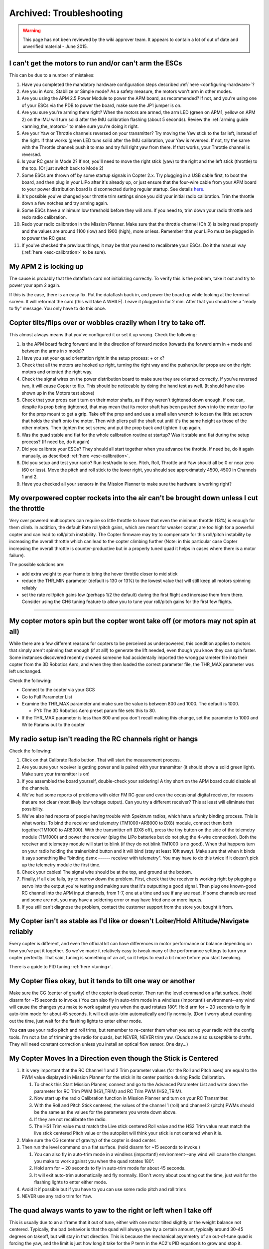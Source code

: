 .. _troubleshooting:

=========================
Archived: Troubleshooting
=========================

.. warning::

   This page has not been reviewed by the wiki approver team. It
   appears to contain a lot of out of date and unverified material - June
   2015.

I can't get the motors to run and/or can't arm the ESCs
^^^^^^^^^^^^^^^^^^^^^^^^^^^^^^^^^^^^^^^^^^^^^^^^^^^^^^^

This can be due to a number of mistakes:

#. Have you completed the mandatory hardware configuration steps
   described
   :ref:`here <configuring-hardware>`?
#. Are you in Acro, Stabilize or Simple mode? As a safety measure, the
   motors won't arm in other modes.
#. Are you using the APM 2.5 Power Module to power the APM board, as
   recommended? If not, and you're using one of your ESCs via the PDB to
   power the board, make sure the JP1 jumper is on.
#. Are you sure you're arming them right? When the motors are armed, the
   arm LED (green on APM1, yellow on APM 2) on the IMU will turn solid
   after the IMU calibration flashing (about 5 seconds). Review
   the \ :ref:`arming guide <arming_the_motors>` to
   make sure you're doing it right.
#. Are your Yaw or Throttle channels reversed on your transmitter? Try
   moving the Yaw stick to the far left, instead of the right. If that
   works (green LED tuns solid after the IMU calibration, your Yaw is
   reversed. If not, try the same with the Throttle channel: push it to
   max and try full right yaw from there. If that works, your Throttle
   channel is reversed.
#. Is your RC gear in Mode 2? If not, you'll need to move the right
   stick (yaw) to the right and the left stick (throttle) to the top.
   (Or just switch back to Mode 2)
#. Some ESCs are thrown off by some startup signals in Copter 2.x. Try
   plugging in a USB cable first, to boot the board, and then plug in
   your LiPo after it's already up, or just ensure that the four-wire
   cable from your APM board to your power distribution board is
   disconnected during regular startup. 
   See details `here <https://diydrones.com/profiles/blogs/apm2-esc-startup-problem-and-workaround>`__.
#. It's possible you've changed your throttle trim settings since you
   did your initial radio calibration. Trim the throttle down a few
   notches and try arming again.
#. Some ESCs have a minimum low threshold before they will arm. If you
   need to, trim down your radio throttle and redo radio calibration.
#. Redo your radio calibration in the Mission Planner. Make sure that
   the throttle channel (Ch 3) is being read properly and the values are
   around 1100 (low) and 1900 (high), more or less. Remember that your
   LiPo must be plugged in to power the RC gear.
#. If you've checked the previous things, it may be that you need to
   recalibrate your ESCs. Do it the manual way
   (:ref:`here <esc-calibration>` to be sure).

My APM 2 is locking up
^^^^^^^^^^^^^^^^^^^^^^

The cause is probably that the dataflash card not initializing
correctly. To verify this is the problem, take it out and try to power
your apm 2 again.

If this is the case, there is an easy fix. Put the dataflash back in,
and power the board up while looking at the terminal screen. It will
reformat the card (this will take A WHILE). Leave it plugged in for 2
min. After that you should see a "ready to fly" message. You only have
to do this once.

Copter tilts/flips over or wobbles crazily when I try to take off.
^^^^^^^^^^^^^^^^^^^^^^^^^^^^^^^^^^^^^^^^^^^^^^^^^^^^^^^^^^^^^^^^^^

This almost always means that you've configured it or set it up wrong.
Check the following:

#. Is the APM board facing forward and in the direction of forward
   motion (towards the forward arm in + mode and between the arms in x
   mode)?
#. Have you set your quad orientation right in the setup process: + or
   x?
#. Check that all the motors are hooked up right, turning the right way
   and the pusher/puller props are on the right motors and oriented the
   right way.
#. Check the signal wires on the power distribution board to make sure
   they are oriented correctly. If you've reversed two, it will cause
   Copter to flip. This should be noticeable by doing the hand test as
   well. (It should have also shown up in the Motors test above)
#. Check that your props can't turn on their motor shafts, as if they
   weren't tightened down enough. If one can, despite its prop being
   tightened, that may mean that its motor shaft has been pushed down
   into the motor too far for the prop mount to get a grip. Take off the
   prop and and use a small allen wrench to loosen the little set screw
   that holds the shaft onto the motor. Then with pliers pull the shaft
   out until it's the same height as those of the other motors. Then
   tighten the set screw, and put the prop back and tighten it up again.
#. Was the quad stable and flat for the whole calibration routine at
   startup? Was it stable and flat during the setup process? (If need
   be, do it again)
#. Did you calibrate your ESCs? They should all start together when you
   advance the throttle. If need be, do it again manually, as described
   :ref:`here <esc-calibration>`.
#. Did you setup and test your radio? Run test/radio to see. Pitch,
   Roll, Throttle and Yaw should all be 0 or near zero (60 or less).
   Move the pitch and roll stick to the lower right, you should see
   approximately 4500, 4500 in Channels 1 and 2.
#. Have you checked all your sensors in the Mission Planner to make sure
   the hardware is working right?

My overpowered copter rockets into the air can't be brought down unless I cut the throttle
^^^^^^^^^^^^^^^^^^^^^^^^^^^^^^^^^^^^^^^^^^^^^^^^^^^^^^^^^^^^^^^^^^^^^^^^^^^^^^^^^^^^^^^^^^

Very over powered multicopters can require so little throttle to hover
that even the minimum throttle (13%) is enough for them climb. In
addition, the default Rate roll/pitch gains, which are meant for weaker
copter, are too high for a powerful copter and can lead to roll/pitch
instability. The Copter firmware may try to compensate for this
roll/pitch instability by increasing the overall throttle which can lead
to the copter climbing further (Note: in this particular case Copter
increasing the overall throttle is counter-productive but in a properly
tuned quad it helps in cases where there is a motor failure).

The possible solutions are:

-  add extra weight to your frame to bring the hover throttle closer to
   mid stick
-  reduce the THR_MIN parameter (default is 130 or 13%) to the lowest
   value that will still keep all motors spinning reliably
-  set the rate roll/pitch gains low (perhaps 1/2 the default) during
   the first flight and increase them from there. Consider using the CH6
   tuning feature to allow you to tune your roll/pitch gains for the
   first few flights.

--------------

My copter motors spin but the copter wont take off (or motors may not spin at all)
^^^^^^^^^^^^^^^^^^^^^^^^^^^^^^^^^^^^^^^^^^^^^^^^^^^^^^^^^^^^^^^^^^^^^^^^^^^^^^^^^^

While there are a few different reasons for copters to be perceived as
underpowered, this condition applies to motors that simply aren't
spinning fast enough (if at all!) to generate the lift needed, even
though you know they can spin faster.  Some instances discovered
recently showed someone had accidentally imported the wrong parameter
file into their copter from the 3D Robotics Aero, and when they then
loaded the correct parameter file, the THR_MAX parameter was left
unchanged.

Check the following:

-  Connect to the copter via your GCS
-  Go to Full Parameter List
-  Examine the THR_MAX parameter and make sure the value is between 800
   and 1000.  The default is 1000.

   -  FYI: The 3D Robotics Aero preset param file sets this to 80.

-  If the THR_MAX parameter is less than 800 and you don't recall
   making this change, set the parameter to 1000 and Write Params out to
   the copter

My radio setup isn't reading the RC channels right or hangs
^^^^^^^^^^^^^^^^^^^^^^^^^^^^^^^^^^^^^^^^^^^^^^^^^^^^^^^^^^^

Check the following:

#. Click on that Calibrate Radio button. That will start the measurement
   process.
#. Are you sure your receiver is getting power and is paired with your
   transmitter (it should show a solid green light). Make sure your
   transmitter is on!
#. If you assembled the board yourself, double-check your soldering! A
   tiny short on the APM board could disable all the channels.
#. We've had some reports of problems with older FM RC gear and even the
   occasional digital receiver, for reasons that are not clear (most
   likely low voltage output). Can you try a different receiver? This at
   least will eliminate that possibility.
#. We've also had reports of people having trouble with Spektrum radios,
   which have a funky binding process. This is what works: To bind the
   receiver and telemetry (TM1000+AR8000 to DX8) module, connect them
   both together(TM1000 to AR8000). With the transmitter off (DX8 off),
   press the tiny button on the side of the telemetry module (TM1000)
   and power the receiver (plug the LiPo batteries but do not plug the
   4-wire connection). Both the receiver and telemetry module will start
   to blink (if they do not blink TM1000 is no good). When that happens
   turn on your radio holding the trainer/bind button and it will bind
   (stay at least 10ft away). Make sure that when it binds it says
   something like "binding dsmx ------ receiver with telemetry". You may
   have to do this twice if it doesn't pick up the telemetry module the
   first time.
#. Check your cables! The signal wire should be at the top, and ground
   at the bottom.
#. Finally, if all else fails, try to narrow down the problem. First,
   check that the receiver is working right by plugging a servo into
   the output you're testing and making sure that it's outputting a good
   signal. Then plug one known-good RC channel into the APM input
   channels, from 1-7, one at a time and see if any are read. If some
   channels are read and some are not, you may have a soldering error or
   may have fried one or more inputs.
#. If you still can't diagnose the problem, contact the customer support
   from the store you bought it from.

My Copter isn't as stable as I'd like or doesn't Loiter/Hold Altitude/Navigate reliably
^^^^^^^^^^^^^^^^^^^^^^^^^^^^^^^^^^^^^^^^^^^^^^^^^^^^^^^^^^^^^^^^^^^^^^^^^^^^^^^^^^^^^^^

Every copter is different, and even the official kit can have
differences in motor performance or balance depending on how you've put
it together. So we've made it relatively easy to tweak many of the
performance settings to turn your copter perfectly. That said, tuning is
something of an art, so it helps to read a bit more before you start
tweaking.

There is a guide to PID
tuning \ :ref:`here <tuning>`.

My Copter flies okay, but it tends to tilt one way or another
^^^^^^^^^^^^^^^^^^^^^^^^^^^^^^^^^^^^^^^^^^^^^^^^^^^^^^^^^^^^^

Make sure the CG (center of gravity) of the copter is dead center. Then
run the level command on a flat surface. (hold disarm for ~15 seconds to
invoke.) You can also fly in auto-trim mode in a windless (important!)
environment--any wind will cause the changes you make to work against
you when the quad rotates 180°. Hold arm for ~ 20 seconds to fly in
auto-trim mode for about 45 seconds. It will exit auto-trim
automatically and fly normally. (Don't worry about counting out the
time, just wait for the flashing lights to enter either mode.

You \ **can** use your radio pitch and roll trims, but remember to
re-center them when you set up your radio with the config tools. I'm not
a fan of trimming the radio for quads, but NEVER, NEVER trim yaw. (Quads
are also susceptible to drafts. They will need constant correction
unless you install an optical flow sensor. One day...)

My Copter Moves In a Direction even though the Stick is Centered
^^^^^^^^^^^^^^^^^^^^^^^^^^^^^^^^^^^^^^^^^^^^^^^^^^^^^^^^^^^^^^^^

#. It is very important that the RC Channel 1 and 2 Trim parameter
   values (for the Roll and Pitch axes) are equal to the PWM value
   displayed in Mission Planner for the stick in its center position
   during Radio Calibration.

   #. To check this Start Mission Planner, connect and go to the
      Advanced Parameter List and write down the parameter for RC Trim
      PWM (HS1_TRIM) and RC Trim PWM (HS2_TRIM).
   #. Now start up the radio Calibration function in Mission Planner and
      turn on your RC Transmitter.
   #. With the Roll and Pitch Stick centered, the values of the channel
      1 (roll) and channel 2 (pitch) PWMs should be the same as the
      values for the parameters you wrote down above.
   #. If they are not recalibrate the radio.
   #. The HS1 Trim value must match the Live stick centered Roll value
      and the HS2 Trim value must match the live stick centered Pitch
      value or the autopilot will think your stick is not
      centered when it is.

#. Make sure the CG (center of gravity) of the copter is dead center.
#. Then run the level command on a flat surface. (hold disarm for ~15
   seconds to invoke.)

   #. You can also fly in auto-trim mode in a windless (important!)
      environment--any wind will cause the changes you make to work
      against you when the quad rotates 180°.
   #. Hold arm for ~ 20 seconds to fly in auto-trim mode for about 45
      seconds.
   #. It will exit auto-trim automatically and fly normally. (Don't
      worry about counting out the time, just wait for the flashing
      lights to enter either mode.

#. Avoid it if possible but if you have to you can use some radio pitch
   and roll trims
#. NEVER use any radio trim for Yaw.

The quad always wants to yaw to the right or left when I take off
^^^^^^^^^^^^^^^^^^^^^^^^^^^^^^^^^^^^^^^^^^^^^^^^^^^^^^^^^^^^^^^^^

This is usually due to an airframe that it out of tune, either with one
motor tilted slightly or the weight balance not centered. Typically, the
bad behavior is that the quad will always yaw by a certain amount,
typically around 30-45 degrees on takeoff, but will stay in that
direction. This is because the mechanical asymmetry of an out-of-tune
quad is forcing the yaw, and the limit is just how long it take for the
P term in the AC2's PID equations to grow and stop it.

Although you can adjust those terms in the Mission Planner's PID
configuration screen, the best solution is to solve it at the source.
Eyeball each motor and see if it or the arm it is one is slightly
tilted, and bend it back to vertical if so. Also ensure that the battery
is centered on the quad and the center of gravity of the vehicle is as
close to the center of the APM board as possible. It's also a great idea
to redo the ESC calibration routine just in case.

Also make sure that you've got your forward-rotating and
counter-rotating props on the right motors, as
shown \ :ref:`here <connect-escs-and-motors_attach_propellers>`.

The quad always wants to yaw when I pitch or roll
^^^^^^^^^^^^^^^^^^^^^^^^^^^^^^^^^^^^^^^^^^^^^^^^^

Your compass may need calibrating. AC2 calibrates while flying to take
the magnetic fields of your motors into account. You must disarm the
motors at the end of your flight to save your calibration to EEPROM. It
usually takes 1-2 flights before the calibration makes a difference.

You must use a compass in conjunction with a GPS. If you disable your
compass, please disconnect your GPS or you will have random Yaw hold
issue.

My copter flies well, but then dips a motor arm in a fidgety manner while hovering
^^^^^^^^^^^^^^^^^^^^^^^^^^^^^^^^^^^^^^^^^^^^^^^^^^^^^^^^^^^^^^^^^^^^^^^^^^^^^^^^^^

The most likely cause of this is your bullet connectors. After your
initial setup, when you test motor direction and electrical connections,
we\ **strongly** recommend that you cut off the bullet connectors and
directly solder the motors wires to the ESC wires. That way is
vibration-proof and will lead to much more reliable operation.

If your wires are soldered without bullet connectors and you still see
this issue, there are some other things that can cause this problem.
Your motor may be going bad: either the bearings are going or your shaft
is horribly bent. A motor with bad bearings takes more power to spin. In
that situation, the ESC could be cutting out to protect itself. Or it
maybe flying slow enough to stall the motor. Attach a current sensor
between your battery and the motor and test the difference between a
good motor and the bad one. If you are seeing higher draw in the bad
one, replace or fix it.

If you are using a Futaba tx/rx with more than 8 channels and purchased
your APM before early 2013 you should upgrade your PPM encoder following
the
instructions \ :ref:`here <common-ppm-encoder-apm2x-atmega32u2>`.
Below is a video pre-upgrade (i.e. twitches) and post (no twitches).

Another possible cause is the THR_MIN parameter's default of 130 is too
low for your motors or ESCs. The THR_MIN parameter controls the minimum
throttle that will be sent to the ESCs/motors to ensure they keep
spinning while your throttle is above zero. If this parameter is too low
it is possible for your motors to momentarily stop leading to a twitch.
Try increasing this parameter to 150. You should be careful not to set
this parameter too high (i.e. >150 especially on a high powered copter).

.. image:: ../images/THR_MIN_too_low1-300x97.jpg
    :target: ../_images/THR_MIN_too_low1-300x97.jpg

One of my motors started shaking and then burned out!
^^^^^^^^^^^^^^^^^^^^^^^^^^^^^^^^^^^^^^^^^^^^^^^^^^^^^

Motors will typically twitch once per second or so (often with a beep)
while they're waiting for a signal. That's normal. But sometimes, if you
have not followed the warnings and disconnected the four-wire signal
cable, they may vibrate rapidly when you reset your board. This is a
rare problem that can crop up with certain ESC types that don't handle
out-of-range signals well (it's a problem with the Arduino bootloader
during bootup, so there's not much we can do about it). But it can
always be avoided by following the advice of this warning, which is
liberally sprinkled throughout the manual!

The APM board works when it's plugged into the USB, but not when it's powered by the RC rail (ESC/Lipo)
^^^^^^^^^^^^^^^^^^^^^^^^^^^^^^^^^^^^^^^^^^^^^^^^^^^^^^^^^^^^^^^^^^^^^^^^^^^^^^^^^^^^^^^^^^^^^^^^^^^^^^^

APM allows for both RC power or a separate battery run through APM's
built-in power regulator as
described \ :ref:`here <common-apm25-and-26-overview>`.
A solder jumper called SJ1 determines which is used. By default from the
factory, that jumper should be soldered which means APM will be powered
by the RC rail.

If for some reason, connecting power to the RC rail does not power your
board, check to see if that jumper is soldered. If it isn't, as shown
below, just solder a blob of solder over the two pads to connect them.

.. image:: ../images/amonet-31.jpg
    :target: ../_images/amonet-31.jpg

In the "raw sensor view" of the Mission Planner, the Z accelerometer reading is always 1000, not 0, when it's on the bench
^^^^^^^^^^^^^^^^^^^^^^^^^^^^^^^^^^^^^^^^^^^^^^^^^^^^^^^^^^^^^^^^^^^^^^^^^^^^^^^^^^^^^^^^^^^^^^^^^^^^^^^^^^^^^^^^^^^^^^^^^^

That's normal. The Z accelerometer is showing the force of gravity
(which is an acceleration, as you'll recall from high school physics).
If you turn the quad upside down, you'll see that it reverses.

I can't connect with the Mission Planner over Xbee
^^^^^^^^^^^^^^^^^^^^^^^^^^^^^^^^^^^^^^^^^^^^^^^^^^

First, remember that you cannot use wireless telemetry with APM 2 while
the USB cable is plugged in (they use the same port). Make sure it's
unplugged.

Check that you've switching the Mission Planner to the COM port assigned
to your Xbee that's connected to your PC and set the baud rate to 57600.

Ensure that you've gone through the full Xbee configuration process
described \ :ref:`here. <common-telemetry-xbee>` Run
the test code at the bottom of that page to ensure that your Xbees are
communicating. \ **Remember that the Xbees must be programmed in X-CTU
to run at 57k.**

If your Xbees suddenly stop working, it could be that a loose cable has
led to a signal glitch that bricked the airborne one.

I can't connect with the Mission Planner with the 3DR Radios
^^^^^^^^^^^^^^^^^^^^^^^^^^^^^^^^^^^^^^^^^^^^^^^^^^^^^^^^^^^^

Remember that you cannot use wireless telemetry with APM 2 while the USB
cable is plugged in (they use the same port). Make sure it's unplugged.

Check that you've switching the Mission Planner to the COM port assigned
to your 3DR radio that's connected to your PC and set the baud rate to
57600.

I'm having trouble connecting via MAVLink over USB
^^^^^^^^^^^^^^^^^^^^^^^^^^^^^^^^^^^^^^^^^^^^^^^^^^

#. Double check that you've selected the right COM port and baud rate
   for USB (115200). Also double check in your Windows Device Manager
   which COM port your APM has been assigned to. It will be listed under
   Ports.
#. Did you use the MP installation program, which installs the drivers,
   and did it complete successfully?
#. Have you loaded flight firmware (Copter or Plane) to APM?
#. Did you press Connect in the MP?

Copter ESCs keep beeping
^^^^^^^^^^^^^^^^^^^^^^^^

#. Have you set up your RC input in the Mission Planner setup process?
#. Check that your RC radio is talking properly to its receiver
   (typically, that will be shown by a green light on the receiver).
#. If those two check out, you probably just need to calibrate your ESCs
   (even if you've done that before, if you've erased your EEPROM and
   done a reset, you'll need to do it again. It's an easy procedure and
   the instructions
   are \ :ref:`here. <esc-calibration>`
#. Check that your radio channels are in right order (cabling and/or
   Mode-1, Mode-2)
#. Some ESCs are thrown off by some startup signals in Copter 2.x. Try
   plugging in a USB cable first, to boot the board, and then plug in
   your LiPo after it's already up, or just ensure that the four-wire
   cable from your APM board to your power distribution board is
   disconnected during regular startup. 
   See details `here <https://diydrones.com/profiles/blogs/apm2-esc-startup-problem-and-workaround>`__.

I'm using a MediaTek GPS, and although the module's blue lock LED goes solid, APM is not showing a lock or I'm getting "No GPS" on the Mission Planner display
^^^^^^^^^^^^^^^^^^^^^^^^^^^^^^^^^^^^^^^^^^^^^^^^^^^^^^^^^^^^^^^^^^^^^^^^^^^^^^^^^^^^^^^^^^^^^^^^^^^^^^^^^^^^^^^^^^^^^^^^^^^^^^^^^^^^^^^^^^^^^^^^^^^^^^^^^^^^^^

I'm also not getting GPS data in my telemetry.

Solution:

There are a few things that could cause this. First, make sure that your
input voltage to APM is not too high. It should be in the range
5-5.4v. \ **Do not power the board at 6v.**

Second, ensure that you've selected the right MediaTek version in the
config file. If you bought your module from the DIY Drones store before
December, 2010, it had version 1.0 firmware: select GPS_PROTOCOL_MTK
in the config file. If you bought it after that, it as version 1.6
firmware: select GPS_PROTOCOL_MTK16 in the config file.

Finally, if things still aren't working, check your cable. Cables longer
than the short one that ships with the GPS module tend to have thinner
wires that can break.

I'm not getting GPS lock at all
^^^^^^^^^^^^^^^^^^^^^^^^^^^^^^^

First, note that you will probably only get GPS lock outside (if you're
very near a window or are lucky enough to have strong GPS signal and a
radio-transparent roof, you may be able to get lock inside). For a cold
start (power on), it make take three minutes or more. If you're just
hitting the reset button after lock has been achieved, it should take
less than a minute.

If you can't get GPS lock outside after many minutes(the blue LED on the
MediaTek module keeps blinking), you may have a defective module. If the
module shows lock, but the red APM GPS LED is still blinking, you either
have a bad cable or an older MediaTek module that needs to have its
firmware updated.

If you have a uBlox module and APM is not showing lock, you may not have
ordered the module preprogrammed for ArduPilot from the DIY Drones store
(you had to select that option). 
In that case, program it yourself with
the instructions `here <https://diydrones.com/profiles/blogs/tutorial-programming-your>`__.

I want to load the code in Arduino, but I'm having trouble
^^^^^^^^^^^^^^^^^^^^^^^^^^^^^^^^^^^^^^^^^^^^^^^^^^^^^^^^^^

First, ensure you've downloaded the latest AC2 code and are using the
latest Arduino (at least 022).

If you're getting compile errors, that means that you haven't told Arduino where your libraries are properly.

If you're getting avrdude sync error message in the Arduino status bar),
go through *all* of the tips `here <https://diydrones.com/profiles/blogs/arduino-debugging-tips>`__.

My Copter just won't rise/lift off
^^^^^^^^^^^^^^^^^^^^^^^^^^^^^^^^^^

If you have a problems on getting your Copter up from the ground, check
that you propellers are mounted correct way.

Official Copter propellers are not symmetric and they need to be mounted
proper way. If you look close to center mounting hole, there are small
texts saying 10x45 or 12x45. There texts needs to be upside.

If text is on downside, your Copter cannot lift properly.

The props that came with early version of the 3D Robotics Copter were
also of uneven quality and some would flex too much under load, reducing
lift. If you have these (black and more flexible than most props), you
should replace them with APC or equivalent props or contact 3D Robotics
for a replacement.

My Copter feels sloppy on roll or pitch axis
^^^^^^^^^^^^^^^^^^^^^^^^^^^^^^^^^^^^^^^^^^^^

Both of roll and pitch axis should give to you exact or close to similar
response when doing hand tests. If one of the axis does not respond as
expected, check your PID settings and you can try to upload firmware
again.

Firmware upload might be successful but due internal timing issues some
of the code is not written properly and this can cause unstableness on
your Copter.

I've got a tricopter and I'm having trouble with the yaw
^^^^^^^^^^^^^^^^^^^^^^^^^^^^^^^^^^^^^^^^^^^^^^^^^^^^^^^^

Please see the tips `here <https://diydrones.com/profiles/blogs/tricopter-based-on-arducopter-yaw-issues-and-solutions>`__.

The Mission Planner's HUD display moves around even though my copter is motionless
^^^^^^^^^^^^^^^^^^^^^^^^^^^^^^^^^^^^^^^^^^^^^^^^^^^^^^^^^^^^^^^^^^^^^^^^^^^^^^^^^^

As of 2.9 we've enabled a feature that uses GPS velocities/accelerations
to compensate for centrifugal forces. It should not cause you any issues
in flight but you can disable it by setting the AHRS_GPS_GAIN to 0
through the Mission Planner's Advanced Parameters List if it makes you
uncomfortable. \ `Here is a video <https://www.youtube.com/watch?v=SXppOmZ3Rpg&feature=player_detailpage>`__ demonstrating
the problem and the explanation as to why it happens.

My copter's is moving a lot on the Mission Planner map even though it's sitting still in my house
^^^^^^^^^^^^^^^^^^^^^^^^^^^^^^^^^^^^^^^^^^^^^^^^^^^^^^^^^^^^^^^^^^^^^^^^^^^^^^^^^^^^^^^^^^^^^^^^^

a GPS will rarely give an accurate position while indoors or near walls
due to multipath-ing. If you go outside you should see that it settles
down.

.. image:: ../images/GPSMultiPath1.png
    :target: ../_images/GPSMultiPath1.png

In Alt-Hold or loiter my copter is very bouncy or takes off into the sky
^^^^^^^^^^^^^^^^^^^^^^^^^^^^^^^^^^^^^^^^^^^^^^^^^^^^^^^^^^^^^^^^^^^^^^^^

Copter uses the accelerometers heavily for calculating altitude and
climb rate. Vibrations from the motors can cause the accelerometer
values to become very noisy and throw off the altitude estimates. The
solution is to reduce sources of vibration from your frame (bent prop
adapters and motor shafts, replace EPP props with APC) and remove hard
connections between the frame and APM by using vibration dampening
products such as \ `DuBro foam <https://www.dubro.com/products/r-c-protective-foam-rubber>`__.

As of version 2.9 of Copter, inertial navigation is used to maintain
altitude and in 2.9.2 horizontal position as well so vibration truly
needs to be minimized. A small pad (1/2 to 1") of Kyosho Zeal tape under
each corner of the autopilot should get vibration low enough.

Or you can use a standoff with an extending screw 1/10" outboard of each
corner of the autopilot and suspend it with four 1/16"
O-rings of appropriate diameter such that when folded over through the
autopilot they just hold the board without movement, but also
not in much tension.

When a flight log is checked in RAW mode, X,Y and Z hovering ACCELs
vibration on a log graph should at least be in the + to - 5 range and
either of the above techniques can get them down to the plus to minus 1
range if they are just right.

You can graph your Z-axis vibrations by enabling the "RAW" message type
in the :ref:`dataflash <common-downloading-and-analyzing-data-logs-in-mission-planner>`,
then take a short flight in Stabilize mode and finally download the logs
and graph them with the mission planner. Below is an example of an
extremely badly vibrating copter (top) and a nearly perfectly smooth
copter (bottom). The Z-axis vibrations should not move up and down more
than -5 to -15 or alt hold will not function correctly.

.. image:: ../images/BadVibrations1.png
    :target: ../_images/BadVibrations1.png

There is a good discussion `here <https://diydrones.com/forum/topics/vibration-isolation-and-dampening-of-apm-px4-for-version-2-9>`__ re vibration dampening.

My copter slowly rises or descends when I enable Alt-Hold or Loiter
^^^^^^^^^^^^^^^^^^^^^^^^^^^^^^^^^^^^^^^^^^^^^^^^^^^^^^^^^^^^^^^^^^^

The throttle deadband when in alt-hold or loiter mode is from 40% ~ 60%
of the throttle. If you have an overpowered or underpowered copter then
when in stabilize mode the throttle required to maintain a hover may be
outside this range. So when you engage alt-hold or loiter your throttle
is outside of the deadband and Copter thinks you want to climb or
descend. The simple solution is to move your throttle back to centre as
you engage alt-hold. A permanent solution is to modify the THR_MID
parameter through the mission planner's Adv Parameter List screen. If
your copter hover at 40% of throttle stick when in stabilize mode, make
THR_MID = 400. If it hovers at 60% of throttle make the parameter 600,
etc.

Mission planner displays enormous "Distance to Home" or "Dist to WP"
^^^^^^^^^^^^^^^^^^^^^^^^^^^^^^^^^^^^^^^^^^^^^^^^^^^^^^^^^^^^^^^^^^^^

The "Dist to WP" (distance to waypoint) default to -1 when you do not
have a waypoint set. Because of a display issue the mission planner
displays this negative number as 65535. It will display a proper number
as soon as you enter loiter mode, guided more or start a mission. This
display issue will be fixed in a future version of Copter.

The "Distance to Home" is the distance from the mission planner's home
location (which is different from the Copter's home location which is
set when you arm the motors). You can reset the mission planner's home
location to the copter's current location by clicking on the "Home
Location" link in the Flight Planner screen. Below is a video
explanation and how resolve it.

Mission Planner displays Altitude of -21 million or NaN appearing in Advanced Parameter list
^^^^^^^^^^^^^^^^^^^^^^^^^^^^^^^^^^^^^^^^^^^^^^^^^^^^^^^^^^^^^^^^^^^^^^^^^^^^^^^^^^^^^^^^^^^^

You should not attempt to fly your copter in this state because
:ref:`AltHold <altholdmode>` will not
function at all. You should instead go into the Mission Planner's
Terminal screen and reset your parameters by typing "setup", "reset",
"Y" and rebooting your APM.

The cause is a bug in the 2.9.1 accelerometer calibration routine that
can save NaN to the AHRS AHRS Trim parameters if the calibration routine
fails. This feeds into the inertial navigation routines and results in
the bizarre altitude display in the mission planner. Note: you will
likely have seen "Calibration failed (????)" after you attempted to
calibrate the accelerometers values.

.. image:: ../images/AltCrazy1.jpg
    :target: ../_images/AltCrazy1.jpg
